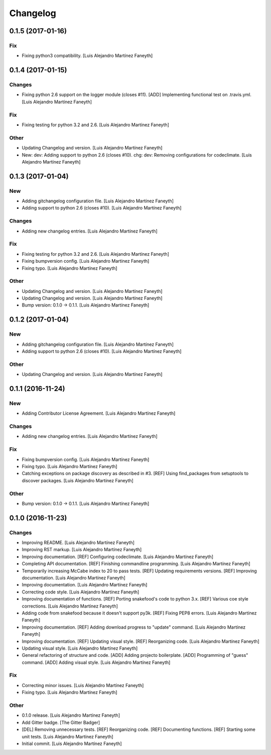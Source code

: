 Changelog
=========

0.1.5 (2017-01-16)
------------------

Fix
~~~

- Fixing python3 compatibility. [Luis Alejandro Martínez Faneyth]

0.1.4 (2017-01-15)
------------------

Changes
~~~~~~~

- Fixing python 2.6 support on the logger module (closes #11). [ADD]
  Implementing functional test on .travis.yml. [Luis Alejandro Martínez
  Faneyth]

Fix
~~~

- Fixing testing for python 3.2 and 2.6. [Luis Alejandro Martínez
  Faneyth]

Other
~~~~~

- Updating Changelog and version. [Luis Alejandro Martínez Faneyth]

- New: dev: Adding support to python 2.6 (closes #10). chg: dev:
  Removing configurations for codeclimate. [Luis Alejandro Martínez
  Faneyth]

0.1.3 (2017-01-04)
------------------

New
~~~

- Adding gitchangelog configuration file. [Luis Alejandro Martínez
  Faneyth]

- Adding support to python 2.6 (closes #10). [Luis Alejandro Martínez
  Faneyth]

Changes
~~~~~~~

- Adding new changelog entries. [Luis Alejandro Martínez Faneyth]

Fix
~~~

- Fixing testing for python 3.2 and 2.6. [Luis Alejandro Martínez
  Faneyth]

- Fixing bumpversion config. [Luis Alejandro Martínez Faneyth]

- Fixing typo. [Luis Alejandro Martínez Faneyth]

Other
~~~~~

- Updating Changelog and version. [Luis Alejandro Martínez Faneyth]

- Updating Changelog and version. [Luis Alejandro Martínez Faneyth]

- Bump version: 0.1.0 → 0.1.1. [Luis Alejandro Martínez Faneyth]

0.1.2 (2017-01-04)
------------------

New
~~~

- Adding gitchangelog configuration file. [Luis Alejandro Martínez
  Faneyth]

- Adding support to python 2.6 (closes #10). [Luis Alejandro Martínez
  Faneyth]

Other
~~~~~

- Updating Changelog and version. [Luis Alejandro Martínez Faneyth]

0.1.1 (2016-11-24)
------------------

New
~~~

- Adding Contributor License Agreement. [Luis Alejandro Martínez
  Faneyth]

Changes
~~~~~~~

- Adding new changelog entries. [Luis Alejandro Martínez Faneyth]

Fix
~~~

- Fixing bumpversion config. [Luis Alejandro Martínez Faneyth]

- Fixing typo. [Luis Alejandro Martínez Faneyth]

- Catching exceptions on package discovery as described in #3. [REF]
  Using find_packages from setuptools to discover packages. [Luis
  Alejandro Martínez Faneyth]

Other
~~~~~

- Bump version: 0.1.0 → 0.1.1. [Luis Alejandro Martínez Faneyth]

0.1.0 (2016-11-23)
------------------

Changes
~~~~~~~

- Improving README. [Luis Alejandro Martínez Faneyth]

- Improving RST markup. [Luis Alejandro Martínez Faneyth]

- Improving documentation. [REF] Configuring codeclimate. [Luis
  Alejandro Martínez Faneyth]

- Completing API documentation. [REF] Finishing commandline programming.
  [Luis Alejandro Martínez Faneyth]

- Temporarily increasing McCabe index to 20 to pass tests. [REF]
  Updating requirements versions. [REF] Improving documentation. [Luis
  Alejandro Martínez Faneyth]

- Improving documentation. [Luis Alejandro Martínez Faneyth]

- Correcting code style. [Luis Alejandro Martínez Faneyth]

- Improving documentation of functions. [REF] Porting snakefood's code
  to python 3.x. [REF] Various coe style corrections. [Luis Alejandro
  Martínez Faneyth]

- Adding code from snakefood because it doesn't support py3k. [REF]
  Fixing PEP8 errors. [Luis Alejandro Martínez Faneyth]

- Improving documentation. [REF] Adding download progress to "update"
  command. [Luis Alejandro Martínez Faneyth]

- Improving documentation. [REF] Updating visual style. [REF]
  Reorganizing code. [Luis Alejandro Martínez Faneyth]

- Updating visual style. [Luis Alejandro Martínez Faneyth]

- General refactoring of structure and code. [ADD] Adding projecto
  boilerplate. [ADD] Programming of "guess" command. [ADD] Adding visual
  style. [Luis Alejandro Martínez Faneyth]

Fix
~~~

- Correcting minor issues. [Luis Alejandro Martínez Faneyth]

- Fixing typo. [Luis Alejandro Martínez Faneyth]

Other
~~~~~

- 0.1.0 release. [Luis Alejandro Martínez Faneyth]

- Add Gitter badge. [The Gitter Badger]

- [DEL] Removing unnecessary tests. [REF] Reorganizing code. [REF]
  Documenting functions. [REF] Starting some unit tests. [Luis Alejandro
  Martínez Faneyth]

- Initial commit. [Luis Alejandro Martínez Faneyth]


